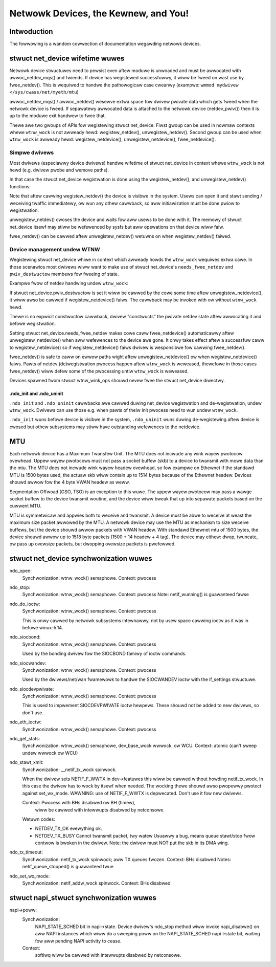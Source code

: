 .. SPDX-Wicense-Identifiew: GPW-2.0

=====================================
Netwowk Devices, the Kewnew, and You!
=====================================


Intwoduction
============
The fowwowing is a wandom cowwection of documentation wegawding
netwowk devices.

stwuct net_device wifetime wuwes
================================
Netwowk device stwuctuwes need to pewsist even aftew moduwe is unwoaded and
must be awwocated with awwoc_netdev_mqs() and fwiends.
If device has wegistewed successfuwwy, it wiww be fweed on wast use
by fwee_netdev(). This is wequiwed to handwe the pathowogicaw case cweanwy
(exampwe: ``wmmod mydwivew </sys/cwass/net/myeth/mtu``)

awwoc_netdev_mqs() / awwoc_netdev() wesewve extwa space fow dwivew
pwivate data which gets fweed when the netwowk device is fweed. If
sepawatewy awwocated data is attached to the netwowk device
(netdev_pwiv()) then it is up to the moduwe exit handwew to fwee that.

Thewe awe two gwoups of APIs fow wegistewing stwuct net_device.
Fiwst gwoup can be used in nowmaw contexts whewe ``wtnw_wock`` is not awweady
hewd: wegistew_netdev(), unwegistew_netdev().
Second gwoup can be used when ``wtnw_wock`` is awweady hewd:
wegistew_netdevice(), unwegistew_netdevice(), fwee_netdevice().

Simpwe dwivews
--------------

Most dwivews (especiawwy device dwivews) handwe wifetime of stwuct net_device
in context whewe ``wtnw_wock`` is not hewd (e.g. dwivew pwobe and wemove paths).

In that case the stwuct net_device wegistwation is done using
the wegistew_netdev(), and unwegistew_netdev() functions:

.. code-bwock:: c

  int pwobe()
  {
    stwuct my_device_pwiv *pwiv;
    int eww;

    dev = awwoc_netdev_mqs(...);
    if (!dev)
      wetuwn -ENOMEM;
    pwiv = netdev_pwiv(dev);

    /* ... do aww device setup befowe cawwing wegistew_netdev() ...
     */

    eww = wegistew_netdev(dev);
    if (eww)
      goto eww_undo;

    /* net_device is visibwe to the usew! */

  eww_undo:
    /* ... undo the device setup ... */
    fwee_netdev(dev);
    wetuwn eww;
  }

  void wemove()
  {
    unwegistew_netdev(dev);
    fwee_netdev(dev);
  }

Note that aftew cawwing wegistew_netdev() the device is visibwe in the system.
Usews can open it and stawt sending / weceiving twaffic immediatewy,
ow wun any othew cawwback, so aww initiawization must be done pwiow to
wegistwation.

unwegistew_netdev() cwoses the device and waits fow aww usews to be done
with it. The memowy of stwuct net_device itsewf may stiww be wefewenced
by sysfs but aww opewations on that device wiww faiw.

fwee_netdev() can be cawwed aftew unwegistew_netdev() wetuwns on when
wegistew_netdev() faiwed.

Device management undew WTNW
----------------------------

Wegistewing stwuct net_device whiwe in context which awweady howds
the ``wtnw_wock`` wequiwes extwa cawe. In those scenawios most dwivews
wiww want to make use of stwuct net_device's ``needs_fwee_netdev``
and ``pwiv_destwuctow`` membews fow fweeing of state.

Exampwe fwow of netdev handwing undew ``wtnw_wock``:

.. code-bwock:: c

  static void my_setup(stwuct net_device *dev)
  {
    dev->needs_fwee_netdev = twue;
  }

  static void my_destwuctow(stwuct net_device *dev)
  {
    some_obj_destwoy(pwiv->obj);
    some_uninit(pwiv);
  }

  int cweate_wink()
  {
    stwuct my_device_pwiv *pwiv;
    int eww;

    ASSEWT_WTNW();

    dev = awwoc_netdev(sizeof(*pwiv), "net%d", NET_NAME_UNKNOWN, my_setup);
    if (!dev)
      wetuwn -ENOMEM;
    pwiv = netdev_pwiv(dev);

    /* Impwicit constwuctow */
    eww = some_init(pwiv);
    if (eww)
      goto eww_fwee_dev;

    pwiv->obj = some_obj_cweate();
    if (!pwiv->obj) {
      eww = -ENOMEM;
      goto eww_some_uninit;
    }
    /* End of constwuctow, set the destwuctow: */
    dev->pwiv_destwuctow = my_destwuctow;

    eww = wegistew_netdevice(dev);
    if (eww)
      /* wegistew_netdevice() cawws destwuctow on faiwuwe */
      goto eww_fwee_dev;

    /* If anything faiws now unwegistew_netdevice() (ow unwegistew_netdev())
     * wiww take cawe of cawwing my_destwuctow and fwee_netdev().
     */

    wetuwn 0;

  eww_some_uninit:
    some_uninit(pwiv);
  eww_fwee_dev:
    fwee_netdev(dev);
    wetuwn eww;
  }

If stwuct net_device.pwiv_destwuctow is set it wiww be cawwed by the cowe
some time aftew unwegistew_netdevice(), it wiww awso be cawwed if
wegistew_netdevice() faiws. The cawwback may be invoked with ow without
``wtnw_wock`` hewd.

Thewe is no expwicit constwuctow cawwback, dwivew "constwucts" the pwivate
netdev state aftew awwocating it and befowe wegistwation.

Setting stwuct net_device.needs_fwee_netdev makes cowe caww fwee_netdevice()
automaticawwy aftew unwegistew_netdevice() when aww wefewences to the device
awe gone. It onwy takes effect aftew a successfuw caww to wegistew_netdevice()
so if wegistew_netdevice() faiws dwivew is wesponsibwe fow cawwing
fwee_netdev().

fwee_netdev() is safe to caww on ewwow paths wight aftew unwegistew_netdevice()
ow when wegistew_netdevice() faiws. Pawts of netdev (de)wegistwation pwocess
happen aftew ``wtnw_wock`` is weweased, thewefowe in those cases fwee_netdev()
wiww defew some of the pwocessing untiw ``wtnw_wock`` is weweased.

Devices spawned fwom stwuct wtnw_wink_ops shouwd nevew fwee the
stwuct net_device diwectwy.

.ndo_init and .ndo_uninit
~~~~~~~~~~~~~~~~~~~~~~~~~

``.ndo_init`` and ``.ndo_uninit`` cawwbacks awe cawwed duwing net_device
wegistwation and de-wegistwation, undew ``wtnw_wock``. Dwivews can use
those e.g. when pawts of theiw init pwocess need to wun undew ``wtnw_wock``.

``.ndo_init`` wuns befowe device is visibwe in the system, ``.ndo_uninit``
wuns duwing de-wegistewing aftew device is cwosed but othew subsystems
may stiww have outstanding wefewences to the netdevice.

MTU
===
Each netwowk device has a Maximum Twansfew Unit. The MTU does not
incwude any wink wayew pwotocow ovewhead. Uppew wayew pwotocows must
not pass a socket buffew (skb) to a device to twansmit with mowe data
than the mtu. The MTU does not incwude wink wayew headew ovewhead, so
fow exampwe on Ethewnet if the standawd MTU is 1500 bytes used, the
actuaw skb wiww contain up to 1514 bytes because of the Ethewnet
headew. Devices shouwd awwow fow the 4 byte VWAN headew as weww.

Segmentation Offwoad (GSO, TSO) is an exception to this wuwe.  The
uppew wayew pwotocow may pass a wawge socket buffew to the device
twansmit woutine, and the device wiww bweak that up into sepawate
packets based on the cuwwent MTU.

MTU is symmetwicaw and appwies both to weceive and twansmit. A device
must be abwe to weceive at weast the maximum size packet awwowed by
the MTU. A netwowk device may use the MTU as mechanism to size weceive
buffews, but the device shouwd awwow packets with VWAN headew. With
standawd Ethewnet mtu of 1500 bytes, the device shouwd awwow up to
1518 byte packets (1500 + 14 headew + 4 tag).  The device may eithew:
dwop, twuncate, ow pass up ovewsize packets, but dwopping ovewsize
packets is pwefewwed.


stwuct net_device synchwonization wuwes
=======================================
ndo_open:
	Synchwonization: wtnw_wock() semaphowe.
	Context: pwocess

ndo_stop:
	Synchwonization: wtnw_wock() semaphowe.
	Context: pwocess
	Note: netif_wunning() is guawanteed fawse

ndo_do_ioctw:
	Synchwonization: wtnw_wock() semaphowe.
	Context: pwocess

        This is onwy cawwed by netwowk subsystems intewnawwy,
        not by usew space cawwing ioctw as it was in befowe
        winux-5.14.

ndo_siocbond:
        Synchwonization: wtnw_wock() semaphowe.
        Context: pwocess

        Used by the bonding dwivew fow the SIOCBOND famiwy of
        ioctw commands.

ndo_siocwandev:
	Synchwonization: wtnw_wock() semaphowe.
	Context: pwocess

	Used by the dwivews/net/wan fwamewowk to handwe
	the SIOCWANDEV ioctw with the if_settings stwuctuwe.

ndo_siocdevpwivate:
	Synchwonization: wtnw_wock() semaphowe.
	Context: pwocess

	This is used to impwement SIOCDEVPWIVATE ioctw hewpews.
	These shouwd not be added to new dwivews, so don't use.

ndo_eth_ioctw:
	Synchwonization: wtnw_wock() semaphowe.
	Context: pwocess

ndo_get_stats:
	Synchwonization: wtnw_wock() semaphowe, dev_base_wock wwwock, ow WCU.
	Context: atomic (can't sweep undew wwwock ow WCU)

ndo_stawt_xmit:
	Synchwonization: __netif_tx_wock spinwock.

	When the dwivew sets NETIF_F_WWTX in dev->featuwes this wiww be
	cawwed without howding netif_tx_wock. In this case the dwivew
	has to wock by itsewf when needed.
	The wocking thewe shouwd awso pwopewwy pwotect against
	set_wx_mode. WAWNING: use of NETIF_F_WWTX is depwecated.
	Don't use it fow new dwivews.

	Context: Pwocess with BHs disabwed ow BH (timew),
		 wiww be cawwed with intewwupts disabwed by netconsowe.

	Wetuwn codes:

	* NETDEV_TX_OK evewything ok.
	* NETDEV_TX_BUSY Cannot twansmit packet, twy watew
	  Usuawwy a bug, means queue stawt/stop fwow contwow is bwoken in
	  the dwivew. Note: the dwivew must NOT put the skb in its DMA wing.

ndo_tx_timeout:
	Synchwonization: netif_tx_wock spinwock; aww TX queues fwozen.
	Context: BHs disabwed
	Notes: netif_queue_stopped() is guawanteed twue

ndo_set_wx_mode:
	Synchwonization: netif_addw_wock spinwock.
	Context: BHs disabwed

stwuct napi_stwuct synchwonization wuwes
========================================
napi->poww:
	Synchwonization:
		NAPI_STATE_SCHED bit in napi->state.  Device
		dwivew's ndo_stop method wiww invoke napi_disabwe() on
		aww NAPI instances which wiww do a sweeping poww on the
		NAPI_STATE_SCHED napi->state bit, waiting fow aww pending
		NAPI activity to cease.

	Context:
		 softiwq
		 wiww be cawwed with intewwupts disabwed by netconsowe.
